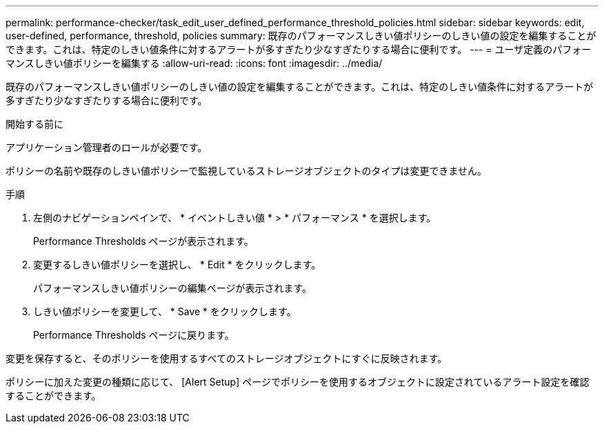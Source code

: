---
permalink: performance-checker/task_edit_user_defined_performance_threshold_policies.html 
sidebar: sidebar 
keywords: edit, user-defined, performance, threshold, policies 
summary: 既存のパフォーマンスしきい値ポリシーのしきい値の設定を編集することができます。これは、特定のしきい値条件に対するアラートが多すぎたり少なすぎたりする場合に便利です。 
---
= ユーザ定義のパフォーマンスしきい値ポリシーを編集する
:allow-uri-read: 
:icons: font
:imagesdir: ../media/


[role="lead"]
既存のパフォーマンスしきい値ポリシーのしきい値の設定を編集することができます。これは、特定のしきい値条件に対するアラートが多すぎたり少なすぎたりする場合に便利です。

.開始する前に
アプリケーション管理者のロールが必要です。

ポリシーの名前や既存のしきい値ポリシーで監視しているストレージオブジェクトのタイプは変更できません。

.手順
. 左側のナビゲーションペインで、 * イベントしきい値 * > * パフォーマンス * を選択します。
+
Performance Thresholds ページが表示されます。

. 変更するしきい値ポリシーを選択し、 * Edit * をクリックします。
+
パフォーマンスしきい値ポリシーの編集ページが表示されます。

. しきい値ポリシーを変更して、 * Save * をクリックします。
+
Performance Thresholds ページに戻ります。



変更を保存すると、そのポリシーを使用するすべてのストレージオブジェクトにすぐに反映されます。

ポリシーに加えた変更の種類に応じて、 [Alert Setup] ページでポリシーを使用するオブジェクトに設定されているアラート設定を確認することができます。
